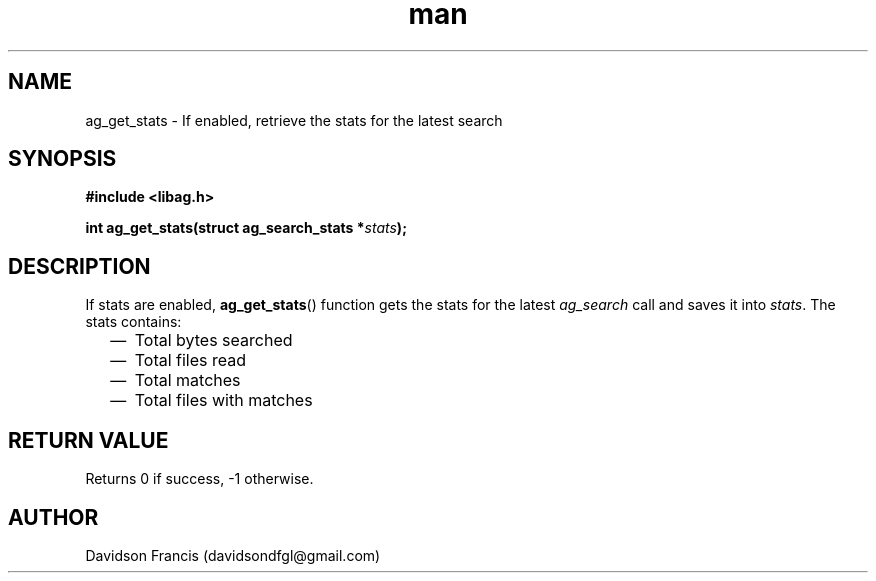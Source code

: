 .\"
.\" Copyright 2021 Davidson Francis <davidsondfgl@gmail.com>
.\"
.\" Licensed under the Apache License, Version 2.0 (the "License");
.\" you may not use this file except in compliance with the License.
.\" You may obtain a copy of the License at
.\"
.\"    http://www.apache.org/licenses/LICENSE-2.0
.\"
.\" Unless required by applicable law or agreed to in writing, software
.\" distributed under the License is distributed on an "AS IS" BASIS,
.\" WITHOUT WARRANTIES OR CONDITIONS OF ANY KIND, either express or implied.
.\" See the License for the specific language governing permissions and
.\" limitations under the License.
.\"
.TH man 3 "29 May 2021" "1.0" "libag man page"
.SH NAME
ag_get_stats \- If enabled, retrieve the stats for the latest search
.SH SYNOPSIS
.nf
.B #include <libag.h>
.sp
.BI "int ag_get_stats(struct ag_search_stats *" stats ");"
.fi
.SH DESCRIPTION
If stats are enabled,
.BR ag_get_stats ()
function gets the stats for the latest
.I ag_search
call and saves it into
.IR stats .
The stats contains:

.PP
.RS 2
.IP \(em 2
Total bytes searched
.IP \(em 2
Total files read
.IP \(em 2
Total matches
.IP \(em 2
Total files with matches
.PP

.SH RETURN VALUE
Returns 0 if success, -1 otherwise.

.SH AUTHOR
Davidson Francis (davidsondfgl@gmail.com)
